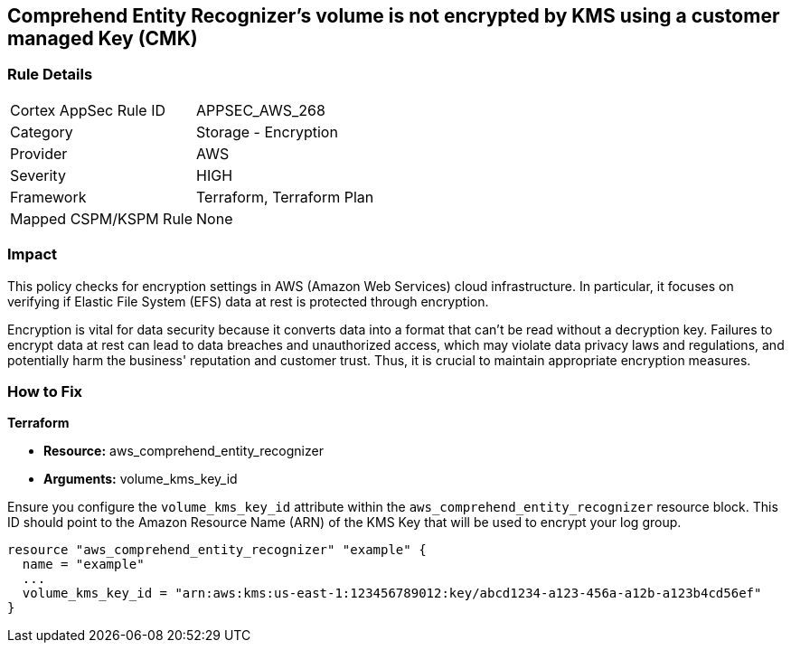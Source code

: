 
== Comprehend Entity Recognizer's volume is not encrypted by KMS using a customer managed Key (CMK)

=== Rule Details

[cols="1,2"]
|===
|Cortex AppSec Rule ID |APPSEC_AWS_268
|Category |Storage - Encryption
|Provider |AWS
|Severity |HIGH
|Framework |Terraform, Terraform Plan
|Mapped CSPM/KSPM Rule |None
|===


=== Impact
This policy checks for encryption settings in AWS (Amazon Web Services) cloud infrastructure. In particular, it focuses on verifying if Elastic File System (EFS) data at rest is protected through encryption. 

Encryption is vital for data security because it converts data into a format that can't be read without a decryption key. Failures to encrypt data at rest can lead to data breaches and unauthorized access, which may violate data privacy laws and regulations, and potentially harm the business' reputation and customer trust. Thus, it is crucial to maintain appropriate encryption measures.

=== How to Fix

*Terraform*

* *Resource:* aws_comprehend_entity_recognizer
* *Arguments:* volume_kms_key_id

Ensure you configure the `volume_kms_key_id` attribute within the `aws_comprehend_entity_recognizer` resource block. This ID should point to the Amazon Resource Name (ARN) of the KMS Key that will be used to encrypt your log group.

[source,go]
----
resource "aws_comprehend_entity_recognizer" "example" {
  name = "example"
  ...
  volume_kms_key_id = "arn:aws:kms:us-east-1:123456789012:key/abcd1234-a123-456a-a12b-a123b4cd56ef"
}
----

